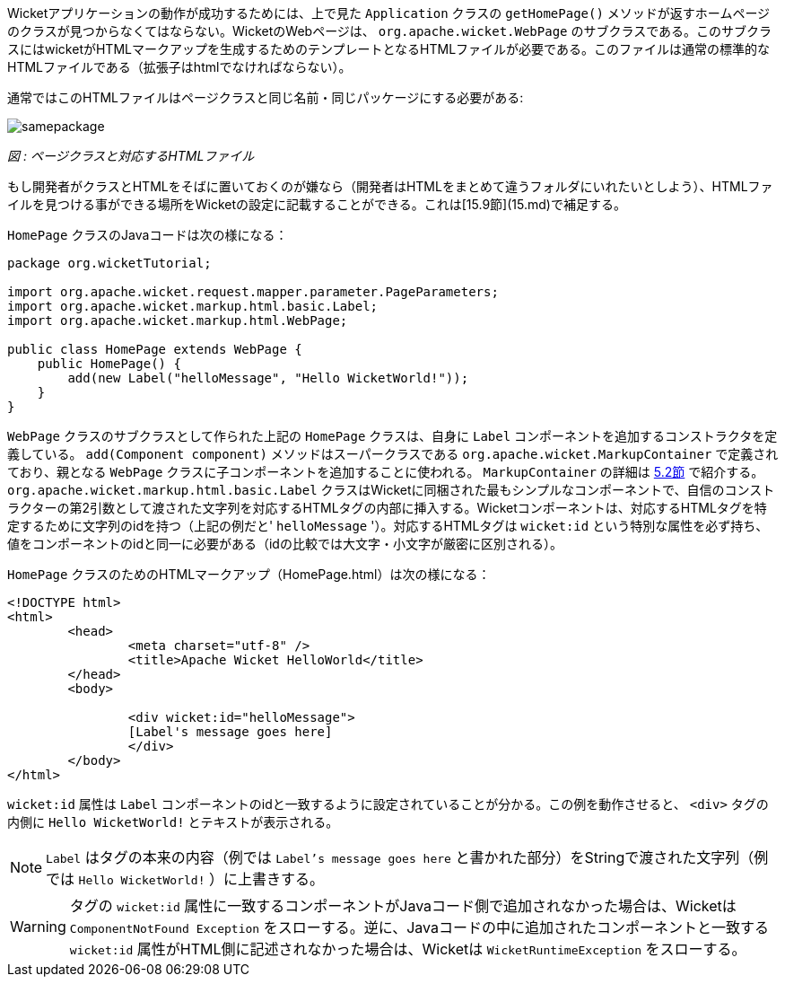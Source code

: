 
Wicketアプリケーションの動作が成功するためには、上で見た `Application` クラスの `getHomePage()` メソッドが返すホームページのクラスが見つからなくてはならない。WicketのWebページは、 `org.apache.wicket.WebPage` のサブクラスである。このサブクラスにはwicketがHTMLマークアップを生成するためのテンプレートとなるHTMLファイルが必要である。このファイルは通常の標準的なHTMLファイルである（拡張子はhtmlでなければならない）。

通常ではこのHTMLファイルはページクラスと同じ名前・同じパッケージにする必要がある:

image::https://ci.apache.org/projects/wicket/guide/6.x/img/samepackage.png[]

_図 : ページクラスと対応するHTMLファイル_

もし開発者がクラスとHTMLをそばに置いておくのが嫌なら（開発者はHTMLをまとめて違うフォルダにいれたいとしよう）、HTMLファイルを見つける事ができる場所をWicketの設定に記載することができる。これは[15.9節](15.md)で補足する。

`HomePage` クラスのJavaコードは次の様になる：

[source,java]
----
package org.wicketTutorial;

import org.apache.wicket.request.mapper.parameter.PageParameters;
import org.apache.wicket.markup.html.basic.Label;
import org.apache.wicket.markup.html.WebPage;

public class HomePage extends WebPage {	
    public HomePage() {
	add(new Label("helloMessage", "Hello WicketWorld!"));
    }
}
----

`WebPage` クラスのサブクラスとして作られた上記の `HomePage` クラスは、自身に `Label` コンポーネントを追加するコンストラクタを定義している。 `add(Component component)` メソッドはスーパークラスである `org.apache.wicket.MarkupContainer` で定義されており、親となる `WebPage` クラスに子コンポーネントを追加することに使われる。 `MarkupContainer` の詳細は <<layout.adoc#_継承がやってきた,5.2節>> で紹介する。 `org.apache.wicket.markup.html.basic.Label` クラスはWicketに同梱された最もシンプルなコンポーネントで、自信のコンストラクターの第2引数として渡された文字列を対応するHTMLタグの内部に挿入する。Wicketコンポーネントは、対応するHTMLタグを特定するために文字列のidを持つ（上記の例だと' `helloMessage` '）。対応するHTMLタグは `wicket:id` という特別な属性を必ず持ち、値をコンポーネントのidと同一に必要がある（idの比較では大文字・小文字が厳密に区別される）。

`HomePage` クラスのためのHTMLマークアップ（HomePage.html）は次の様になる：

[source,html]
----
<!DOCTYPE html>
<html>
	<head>
		<meta charset="utf-8" />
		<title>Apache Wicket HelloWorld</title>
	</head>
	<body>
		
		<div wicket:id="helloMessage">
		[Label's message goes here]
		</div>
	</body>
</html>
----

`wicket:id` 属性は `Label` コンポーネントのidと一致するように設定されていることが分かる。この例を動作させると、 `<div>` タグの内側に `Hello WicketWorld!` とテキストが表示される。

NOTE:  `Label` はタグの本来の内容（例では `Label's message goes here` と書かれた部分）をStringで渡された文字列（例では `Hello WicketWorld!` ）に上書きする。

WARNING: タグの `wicket:id` 属性に一致するコンポーネントがJavaコード側で追加されなかった場合は、Wicketは `ComponentNotFound Exception` をスローする。逆に、Javaコードの中に追加されたコンポーネントと一致する `wicket:id` 属性がHTML側に記述されなかった場合は、Wicketは `WicketRuntimeException` をスローする。
